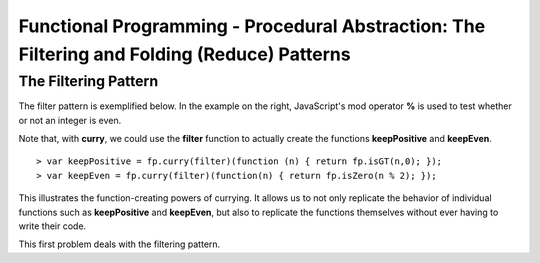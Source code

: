 .. This file is part of the OpenDSA eTextbook project. See
.. http://algoviz.org/OpenDSA for more details.
.. Copyright (c) 2012-13 by the OpenDSA Project Contributors, and
.. distributed under an MIT open source license.

.. avmetadata:: 
   :author: David Furcy and Tom Naps

============================================================================================
Functional Programming - Procedural Abstraction: The Filtering and Folding (Reduce) Patterns 
============================================================================================

   
The Filtering Pattern
---------------------

The filter pattern is exemplified below.
In the example on the right, JavaScript's mod operator **%** is used to test whether or not an integer is even.  

.. inlineav:: FP7Code1CON ss
   :long_name: Illustrate Filtering Pattern
   :links: AV/PL/FP/FP7CON.css
   :scripts: AV/PL/FP/FP7Code1CON.js
   :output: show

Note that, with **curry**, we could use the **filter** function to actually create the functions **keepPositive** and **keepEven**. 
   
::

    > var keepPositive = fp.curry(filter)(function (n) { return fp.isGT(n,0); });
    > var keepEven = fp.curry(filter)(function(n) { return fp.isZero(n % 2); });

This illustrates the function-creating powers of currying.  It allows
us to not only replicate the behavior of individual functions such as
**keepPositive** and **keepEven**, but also to replicate the functions
themselves without ever having to write their code.
    
This first problem deals with the filtering pattern.

.. avembed:: Exercises/PL/Filter.html ka
   :long_name: Filtering Pattern


